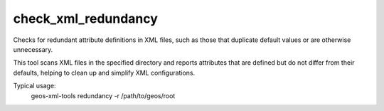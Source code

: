 check_xml_redundancy
--------------------

Checks for redundant attribute definitions in XML files, such as those that duplicate default values or are otherwise unnecessary.

This tool scans XML files in the specified directory and reports attributes that are defined but do not differ from their defaults, helping to clean up and simplify XML configurations.

Typical usage:
    geos-xml-tools redundancy -r /path/to/geos/root

.. argparse::
   :module: geos.xml_tools.command_line_parsers
   :func: build_xml_redundancy_input_parser
   :prog: check_xml_redundancy 